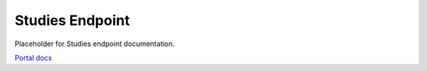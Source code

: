 Studies Endpoint
================

Placeholder for Studies endpoint documentation.

`Portal docs <https://portal.prod.imednetapi.com/docs/studies>`_
